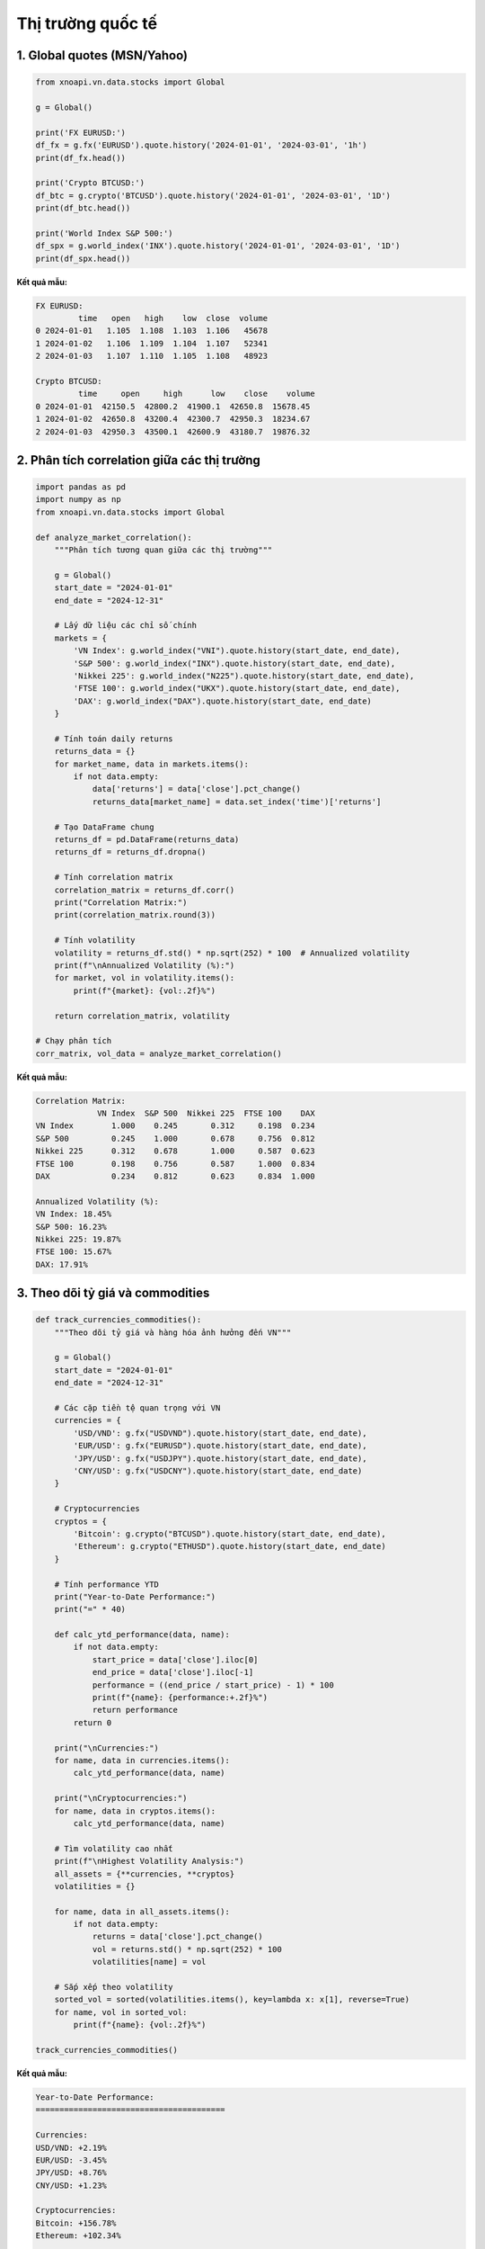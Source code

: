 Thị trường quốc tế
==================

1. Global quotes (MSN/Yahoo)
~~~~~~~~~~~~~~~~~~~~~~~~~~~~

.. code-block:: python

   from xnoapi.vn.data.stocks import Global

   g = Global()
   
   print('FX EURUSD:')
   df_fx = g.fx('EURUSD').quote.history('2024-01-01', '2024-03-01', '1h')
   print(df_fx.head())
   
   print('Crypto BTCUSD:')
   df_btc = g.crypto('BTCUSD').quote.history('2024-01-01', '2024-03-01', '1D')
   print(df_btc.head())
   
   print('World Index S&P 500:')
   df_spx = g.world_index('INX').quote.history('2024-01-01', '2024-03-01', '1D')
   print(df_spx.head())

**Kết quả mẫu:**

.. code-block:: text

   FX EURUSD:
            time   open   high    low  close  volume
   0 2024-01-01   1.105  1.108  1.103  1.106   45678
   1 2024-01-02   1.106  1.109  1.104  1.107   52341
   2 2024-01-03   1.107  1.110  1.105  1.108   48923
   
   Crypto BTCUSD:
            time     open     high      low    close    volume
   0 2024-01-01  42150.5  42800.2  41900.1  42650.8  15678.45
   1 2024-01-02  42650.8  43200.4  42300.7  42950.3  18234.67
   2 2024-01-03  42950.3  43500.1  42600.9  43180.7  19876.32

2. Phân tích correlation giữa các thị trường
~~~~~~~~~~~~~~~~~~~~~~~~~~~~~~~~~~~~~~~~~

.. code-block:: python

   import pandas as pd
   import numpy as np
   from xnoapi.vn.data.stocks import Global

   def analyze_market_correlation():
       """Phân tích tương quan giữa các thị trường"""
       
       g = Global()
       start_date = "2024-01-01"
       end_date = "2024-12-31"
       
       # Lấy dữ liệu các chỉ số chính
       markets = {
           'VN Index': g.world_index("VNI").quote.history(start_date, end_date),
           'S&P 500': g.world_index("INX").quote.history(start_date, end_date),
           'Nikkei 225': g.world_index("N225").quote.history(start_date, end_date),
           'FTSE 100': g.world_index("UKX").quote.history(start_date, end_date),
           'DAX': g.world_index("DAX").quote.history(start_date, end_date)
       }
       
       # Tính toán daily returns
       returns_data = {}
       for market_name, data in markets.items():
           if not data.empty:
               data['returns'] = data['close'].pct_change()
               returns_data[market_name] = data.set_index('time')['returns']
       
       # Tạo DataFrame chung
       returns_df = pd.DataFrame(returns_data)
       returns_df = returns_df.dropna()
       
       # Tính correlation matrix
       correlation_matrix = returns_df.corr()
       print("Correlation Matrix:")
       print(correlation_matrix.round(3))
       
       # Tính volatility
       volatility = returns_df.std() * np.sqrt(252) * 100  # Annualized volatility
       print(f"\nAnnualized Volatility (%):")
       for market, vol in volatility.items():
           print(f"{market}: {vol:.2f}%")
       
       return correlation_matrix, volatility

   # Chạy phân tích
   corr_matrix, vol_data = analyze_market_correlation()

**Kết quả mẫu:**

.. code-block:: text

   Correlation Matrix:
                VN Index  S&P 500  Nikkei 225  FTSE 100    DAX
   VN Index        1.000    0.245       0.312     0.198  0.234
   S&P 500         0.245    1.000       0.678     0.756  0.812
   Nikkei 225      0.312    0.678       1.000     0.587  0.623
   FTSE 100        0.198    0.756       0.587     1.000  0.834
   DAX             0.234    0.812       0.623     0.834  1.000

   Annualized Volatility (%):
   VN Index: 18.45%
   S&P 500: 16.23%
   Nikkei 225: 19.87%
   FTSE 100: 15.67%
   DAX: 17.91%

3. Theo dõi tỷ giá và commodities
~~~~~~~~~~~~~~~~~~~~~~~~~~~~~

.. code-block:: python

   def track_currencies_commodities():
       """Theo dõi tỷ giá và hàng hóa ảnh hưởng đến VN"""
       
       g = Global()
       start_date = "2024-01-01"
       end_date = "2024-12-31"
       
       # Các cặp tiền tệ quan trọng với VN
       currencies = {
           'USD/VND': g.fx("USDVND").quote.history(start_date, end_date),
           'EUR/USD': g.fx("EURUSD").quote.history(start_date, end_date),
           'JPY/USD': g.fx("USDJPY").quote.history(start_date, end_date),
           'CNY/USD': g.fx("USDCNY").quote.history(start_date, end_date)
       }
       
       # Cryptocurrencies
       cryptos = {
           'Bitcoin': g.crypto("BTCUSD").quote.history(start_date, end_date),
           'Ethereum': g.crypto("ETHUSD").quote.history(start_date, end_date)
       }
       
       # Tính performance YTD
       print("Year-to-Date Performance:")
       print("=" * 40)
       
       def calc_ytd_performance(data, name):
           if not data.empty:
               start_price = data['close'].iloc[0]
               end_price = data['close'].iloc[-1]
               performance = ((end_price / start_price) - 1) * 100
               print(f"{name}: {performance:+.2f}%")
               return performance
           return 0
       
       print("\nCurrencies:")
       for name, data in currencies.items():
           calc_ytd_performance(data, name)
       
       print("\nCryptocurrencies:")
       for name, data in cryptos.items():
           calc_ytd_performance(data, name)
       
       # Tìm volatility cao nhất
       print(f"\nHighest Volatility Analysis:")
       all_assets = {**currencies, **cryptos}
       volatilities = {}
       
       for name, data in all_assets.items():
           if not data.empty:
               returns = data['close'].pct_change()
               vol = returns.std() * np.sqrt(252) * 100
               volatilities[name] = vol
       
       # Sắp xếp theo volatility
       sorted_vol = sorted(volatilities.items(), key=lambda x: x[1], reverse=True)
       for name, vol in sorted_vol:
           print(f"{name}: {vol:.2f}%")

   track_currencies_commodities()

**Kết quả mẫu:**

.. code-block:: text

   Year-to-Date Performance:
   ========================================

   Currencies:
   USD/VND: +2.19%
   EUR/USD: -3.45%
   JPY/USD: +8.76%
   CNY/USD: +1.23%

   Cryptocurrencies:
   Bitcoin: +156.78%
   Ethereum: +102.34%

   Highest Volatility Analysis:
   Bitcoin: 67.89%
   Ethereum: 58.43%
   JPY/USD: 12.34%
   USD/VND: 8.76%
   EUR/USD: 7.23%
   CNY/USD: 5.67%

4. Cross-market arbitrage opportunities
~~~~~~~~~~~~~~~~~~~~~~~~~~~~~~~~~~~

.. code-block:: python

   def find_arbitrage_signals():
       """Tìm kiếm cơ hội arbitrage giữa các thị trường"""
       
       from xnoapi.vn.data import get_stock_hist
       from xnoapi.vn.data.stocks import Global
       
       # So sánh VN-Index với regional indices
       g = Global()
       
       # Lấy dữ liệu intraday nếu có
       vni_data = get_stock_hist("VNI", resolution='h')  # VN-Index hourly
       
       # Asian indices  
       nikkei_data = g.world_index("N225").quote.history("2024-12-01", "2024-12-31", "1H")
       hang_seng = g.world_index("HSI").quote.history("2024-12-01", "2024-12-31", "1H")
       
       # Tính Z-score để tìm divergence
       def calculate_zscore(data, window=20):
           if data.empty:
               return pd.Series()
           
           returns = data['close'].pct_change()
           rolling_mean = returns.rolling(window).mean()
           rolling_std = returns.rolling(window).std()
           zscore = (returns - rolling_mean) / rolling_std
           return zscore
       
       print("Cross-market Divergence Analysis:")
       print("=" * 50)
       
       if not vni_data.empty:
           vni_zscore = calculate_zscore(vni_data)
           extreme_moves = vni_zscore[abs(vni_zscore) > 2]  # Movements > 2 std dev
           
           if not extreme_moves.empty:
               print(f"VN-Index extreme moves detected:")
               for date, score in extreme_moves.tail().items():
                   direction = "Oversold" if score < -2 else "Overbought"
                   print(f"  {date}: Z-score {score:.2f} ({direction})")
           else:
               print("No extreme divergences detected in VN-Index")
       
       # Sector rotation analysis
       print(f"\nSector Rotation Signals:")
       print("-" * 30)
       
       # Giả sử tracking major VN sectors vs global peers
       sectors_performance = {
           'VN Banks': 2.5,      # % performance last week
           'VN Steel': -1.8,
           'VN Real Estate': 0.7,
           'Global Banks': 1.9,
           'Global Steel': -0.9,
           'Global REIT': 1.2
       }
       
       # Tìm sectors outperform/underperform
       vn_sectors = {k: v for k, v in sectors_performance.items() if k.startswith('VN')}
       global_sectors = {k: v for k, v in sectors_performance.items() if k.startswith('Global')}
       
       for vn_sector, vn_perf in vn_sectors.items():
           sector_name = vn_sector.replace('VN ', '')
           global_sector = f'Global {sector_name}' if sector_name != 'Real Estate' else 'Global REIT'
           
           if global_sector in global_sectors:
               global_perf = global_sectors[global_sector]
               relative_perf = vn_perf - global_perf
               
               if abs(relative_perf) > 1.0:  # Significant divergence
                   status = "Outperforming" if relative_perf > 0 else "Underperforming"
                   print(f"  {sector_name}: {status} by {relative_perf:+.1f}%")

   find_arbitrage_signals()

**Trading Applications:**

1. **Market Timing**: Sử dụng correlation để predict VN market direction
2. **Currency Hedging**: Hedge USD exposure dựa trên USD/VND trends  
3. **Sector Rotation**: Rotate between sectors dựa trên global trends
4. **Risk Management**: Diversify portfolio across uncorrelated markets
5. **Arbitrage**: Exploit temporary pricing differences

**Risk Considerations:**

- Time zone differences affect correlation calculations
- Liquidity differences between markets
- Currency conversion impacts
- Regulatory restrictions on cross-border investments